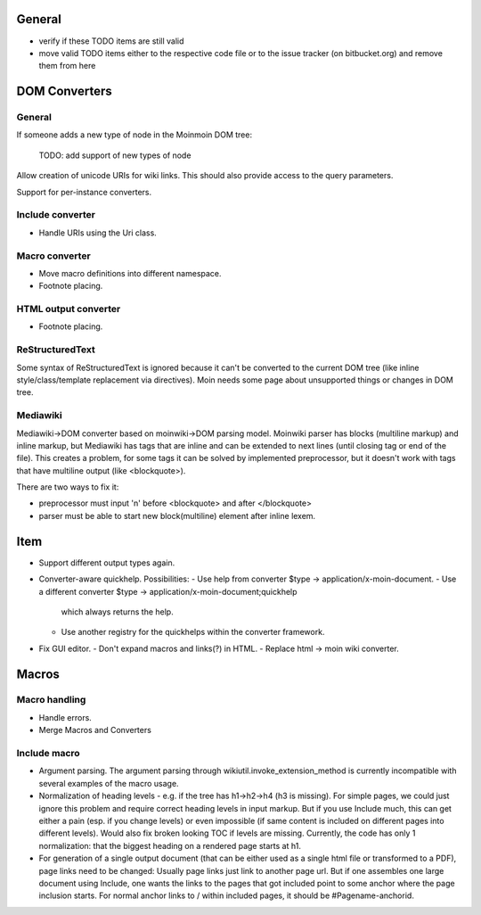 General
=======
- verify if these TODO items are still valid
- move valid TODO items either to the respective code file or to the issue
  tracker (on bitbucket.org) and remove them from here


DOM Converters
==============

General
-------

If someone adds a new type of node in the Moinmoin DOM tree:

  TODO: add support of new types of node

Allow creation of unicode URIs for wiki links. This should also provide
access to the query parameters.

Support for per-instance converters.

Include converter
-----------------
- Handle URIs using the Uri class.

Macro converter
---------------
- Move macro definitions into different namespace.
- Footnote placing.

HTML output converter
---------------------
- Footnote placing.

ReStructuredText
----------------

Some syntax of ReStructuredText is ignored because it can't be converted to
the current DOM tree (like inline style/class/template replacement via directives).
Moin needs some page about unsupported things or changes in DOM tree.

Mediawiki
---------

Mediawiki->DOM converter based on moinwiki->DOM parsing model. Moinwiki parser
has blocks (multiline markup) and inline markup, but Mediawiki has tags that are
inline and can be extended to next lines (until closing tag or end of the file).
This creates a problem, for some tags it can be solved by implemented
preprocessor, but it doesn't work with tags that have multiline output
(like <blockquote>).

There are two ways to fix it:

- preprocessor must input '\n' before <blockquote> and after </blockquote>
- parser must be able to start new block(multiline) element after inline lexem.


Item
====
- Support different output types again.

- Converter-aware quickhelp.
  Possibilities:
  - Use help from converter $type -> application/x-moin-document.
  - Use a different converter $type -> application/x-moin-document;quickhelp
    which always returns the help.
  - Use another registry for the quickhelps within the converter framework.

- Fix GUI editor.
  - Don't expand macros and links(?) in HTML.
  - Replace html -> moin wiki converter.


Macros
======

Macro handling
--------------
- Handle errors.
- Merge Macros and Converters

Include macro
-------------
- Argument parsing.
  The argument parsing through wikiutil.invoke_extension_method is currently
  incompatible with several examples of the macro usage.
- Normalization of heading levels - e.g. if the tree has h1->h2->h4 (h3 is
  missing). For simple pages, we could just ignore this problem and require
  correct heading levels in input markup. But if you use Include much, this
  can get either a pain (esp. if you change levels) or even impossible (if
  same content is included on different pages into different levels).
  Would also fix broken looking TOC if levels are missing.
  Currently, the code has only 1 normalization: that the biggest heading
  on a rendered page starts at h1.
- For generation of a single output document (that can be either used as a
  single html file or transformed to a PDF), page links need to be changed:
  Usually page links just link to another page url. But if one assembles one
  large document using Include, one wants the links to the pages that got
  included point to some anchor where the page inclusion starts. For normal
  anchor links to / within included pages, it should be #Pagename-anchorid.
